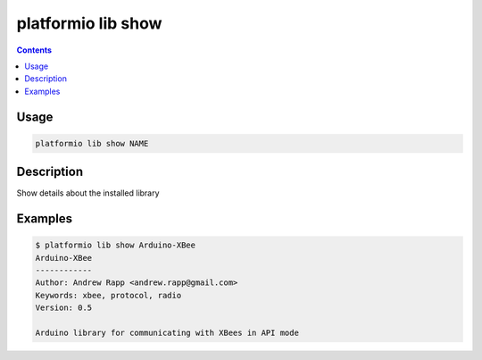 .. _cmd_lib_show:

platformio lib show
===================

.. contents::

Usage
-----

.. code-block:: bash

    platformio lib show NAME


Description
-----------

Show details about the installed library


Examples
--------

.. code-block:: bash

    $ platformio lib show Arduino-XBee
    Arduino-XBee
    ------------
    Author: Andrew Rapp <andrew.rapp@gmail.com>
    Keywords: xbee, protocol, radio
    Version: 0.5

    Arduino library for communicating with XBees in API mode
